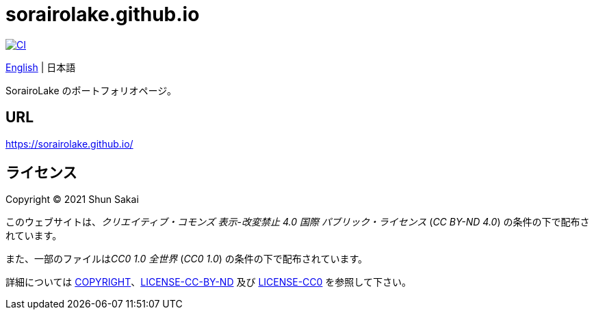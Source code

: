 = sorairolake.github.io
:lang: ja
:project-url: https://github.com/sorairolake/sorairolake.github.io
:ci-badge: {project-url}/workflows/CI/badge.svg
:ci-url: {project-url}/actions?query=workflow%3ACI

image::{ci-badge}[CI, link={ci-url}]

link:README.adoc[English]
{vbar}
日本語

SorairoLake のポートフォリオページ。

== URL

https://sorairolake.github.io/

== ライセンス

Copyright (C) 2021 Shun Sakai

このウェブサイトは、_クリエイティブ・コモンズ 表示-改変禁止 4.0 国際
パブリック・ライセンス_ (_CC BY-ND 4.0_) の条件の下で配布されています。

また、一部のファイルは__CC0 1.0 全世界__ (_CC0 1.0_)
の条件の下で配布されています。

詳細については link:COPYRIGHT[]、link:LICENSE-CC-BY-ND[] 及び link:LICENSE-CC0[]
を参照して下さい。
